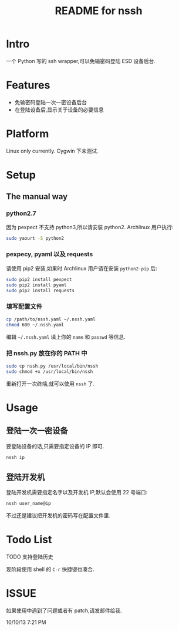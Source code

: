 #+TITLE: README for nssh

* Intro

一个 Python 写的 ssh wrapper,可以免输密码登陆 ESD 设备后台.

* Features

+ 免输密码登陆一次一密设备后台
+ 在登陆设备后,显示关于设备的必要信息

* Platform

Linux only currently. Cygwin 下未测试.

* Setup
** The manual way
*** python2.7

因为 pexpect 不支持 python3,所以请安装 python2. Archlinux 用户执行:

#+BEGIN_SRC sh
sudo yaourt -S python2
#+END_SRC

*** pexpecy, pyaml 以及 requests

请使用 pip2 安装,如果时 Archlinux 用户请在安装 =python2-pip= 后:

#+BEGIN_SRC sh
sudo pip2 install pexpect
sudo pip2 install pyaml
sudo pip2 install requests
#+END_SRC

*** 填写配置文件

#+BEGIN_SRC sh
cp /path/to/nssh.yaml ~/.nssh.yaml
chmod 600 ~/.nssh.yaml
#+END_SRC

编辑 =~/.nssh.yaml= 填上你的 =name= 和 =passwd= 等信息.

*** 把 nssh.py 放在你的 PATH 中

#+BEGIN_SRC sh
sudo cp nssh.py /usr/local/bin/nssh
sudo chmod +x /usr/local/bin/nssh
#+END_SRC

重新打开一次终端,就可以使用 =nssh= 了.

* Usage
** 登陆一次一密设备

要登陆设备的话,只需要指定设备的 IP 即可.

#+BEGIN_SRC sh
nssh ip
#+END_SRC

** 登陆开发机

登陆开发机需要指定名字以及开发机 IP,默认会使用 22 号端口:

#+BEGIN_SRC sh
nssh user_name@ip
#+END_SRC

不过还是建议把开发机的密码写在配置文件里.

* Todo List

***** TODO 支持登陆历史

现阶段使用 shell 的 =C-r= 快捷键也凑合.


* ISSUE

如果使用中遇到了问题或者有 patch,请发邮件给我.

10/10/13 7:21 PM
